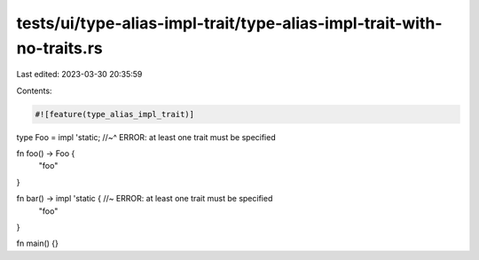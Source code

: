 tests/ui/type-alias-impl-trait/type-alias-impl-trait-with-no-traits.rs
======================================================================

Last edited: 2023-03-30 20:35:59

Contents:

.. code-block:: rs

    #![feature(type_alias_impl_trait)]

type Foo = impl 'static;
//~^ ERROR: at least one trait must be specified

fn foo() -> Foo {
    "foo"
}

fn bar() -> impl 'static { //~ ERROR: at least one trait must be specified
    "foo"
}

fn main() {}


